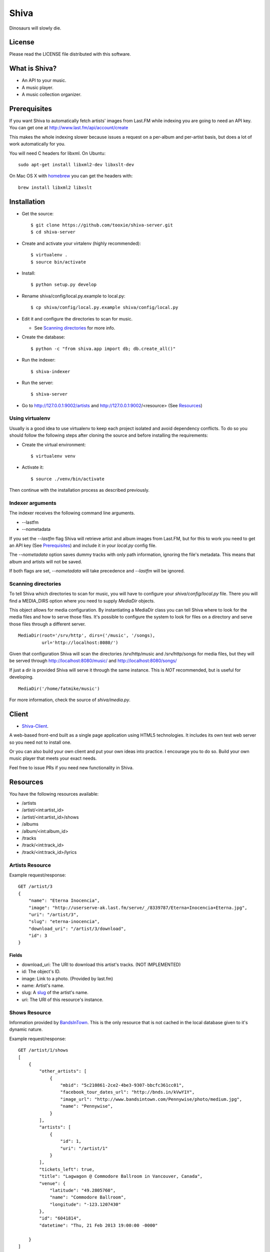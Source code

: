 =====
Shiva
=====

Dinosaurs will slowly die.


License
=======

Please read the LICENSE file distributed with this software.


What is Shiva?
==============

* An API to your music.
* A music player.
* A music collection organizer.


Prerequisites
=============

If you want Shiva to automatically fetch artists' images from Last.FM while
indexing you are going to need an API key. You can get one at
http://www.last.fm/api/account/create

This makes the whole indexing slower because issues a request on a per-album
and per-artist basis, but does a lot of work automatically for you.

You will need C headers for libxml. On Ubuntu::

    sudo apt-get install libxml2-dev libxslt-dev

On Mac OS X with `homebrew <http://mxcl.github.com/homebrew/>`_ you can get the headers with::

    brew install libxml2 libxslt


Installation
============


* Get the source::

    $ git clone https://github.com/tooxie/shiva-server.git
    $ cd shiva-server

* Create and activate your virtalenv (highly recommended)::

    $ virtualenv .
    $ source bin/activate

* Install::

    $ python setup.py develop

* Rename shiva/config/local.py.example to local.py::

    $ cp shiva/config/local.py.example shiva/config/local.py

* Edit it and configure the directories to scan for music.

  + See `Scanning directories`_ for more info.

* Create the database::

  $ python -c "from shiva.app import db; db.create_all()"

* Run the indexer::

  $ shiva-indexer

* Run the server::

  $ shiva-server

* Go to http://127.0.0.1:9002/artists and http://127.0.0.1:9002/<resource> (See `Resources`_)


----------------
Using virtualenv
----------------

Usually is a good idea to use virtualenv to keep each project isolated and
avoid dependency conflicts. To do so you should follow the following steps
after cloning the source and before installing the requirements:

* Create the virtual environment::

  $ virtualenv venv

* Activate it::

  $ source ./venv/bin/activate

Then continue with the installation process as described previously.


-----------------
Indexer arguments
-----------------

The indexer receives the following command line arguments.

* --lastfm
* --nometadata

If you set the *--lastfm* flag Shiva will retrieve artist and album images from
Last.FM, but for this to work you need to get an API key (See `Prerequisites`_)
and include it in your *local.py* config file.

The *--nometadata* option saves dummy tracks with only path information,
ignoring the file's metadata. This means that album and artists will not be
saved.

If both flags are set, *--nometadata* will take precedence and *--lastfm* will
be ignored.


--------------------
Scanning directories
--------------------

To tell Shiva which directories to scan for music, you will have to configure
your `shiva/config/local.py` file. There you will find a MEDIA_DIRS option
where you need to supply `MediaDir` objects.

This object allows for media configuration. By instantiating a MediaDir class
you can tell Shiva where to look for the media files and how to serve those
files. It's possible to configure the system to look for files on a directory
and serve those files through a different server.

::

    MediaDir(root='/srv/http', dirs=('/music', '/songs),
             url='http://localhost:8080/')

Given that configuration Shiva will scan the directories /srv/http/music and
/srv/http/songs for media files, but they will be served through
http://localhost:8080/music/ and http://localhost:8080/songs/

If just a dir is provided Shiva will serve it through the same instance. This
is *NOT* recommended, but is useful for developing.

::

    MediaDir('/home/fatmike/music')

For more information, check the source of `shiva/media.py`.


Client
======

* `Shiva-Client <https://github.com/tooxie/shiva-client>`_.

A web-based front-end built as a single page application using HTML5
technologies. It includes its own test web server so you need not to install
one.

Or you can also build your own client and put your own ideas into practice. I
encourage you to do so. Build your own music player that meets your exact
needs.

Feel free to issue PRs if you need new functionality in Shiva.


Resources
=========

You have the following resources available:

* /artists
* /artist/<int:artist_id>
* /artist/<int:artist_id>/shows
* /albums
* /album/<int:album_id>
* /tracks
* /track/<int:track_id>
* /track/<int:track_id>/lyrics


----------------
Artists Resource
----------------


Example request/response::

    GET /artist/3
    {
        "name": "Eterna Inocencia",
        "image": "http://userserve-ak.last.fm/serve/_/8339787/Eterna+Inocencia+Eterna.jpg",
        "uri": "/artist/3",
        "slug": "eterna-inocencia",
        "download_uri": "/artist/3/download",
        "id": 3
    }


Fields
------

* download_uri: The URI to download this artist's tracks. (NOT IMPLEMENTED)
* id: The object's ID.
* image: Link to a photo. (Provided by last.fm)
* name: Artist's name.
* slug: A `slug <https://en.wikipedia.org/wiki/Slug_(web_publishing)#Slug>`__
  of the artist's name.
* uri: The URI of this resource's instance.


--------------
Shows Resource
--------------

Information provided by `BandsInTown <http://www.bandsintown.com/>`__. This is
the only resource that is not cached in the local database given to it's
dynamic nature.

Example request/response::

    GET /artist/1/shows
    [
        {
            "other_artists": [
                {
                    "mbid": "5c210861-2ce2-4be3-9307-bbcfc361cc01",
                    "facebook_tour_dates_url": "http://bnds.in/kVwY1Y",
                    "image_url": "http://www.bandsintown.com/Pennywise/photo/medium.jpg",
                    "name": "Pennywise",
                }
            ],
            "artists": [
                {
                    "id": 1,
                    "uri": "/artist/1"
                }
            ],
            "tickets_left": true,
            "title": "Lagwagon @ Commodore Ballroom in Vancouver, Canada",
            "venue": {
                "latitude": "49.2805760",
                "name": "Commodore Ballroom",
                "longitude": "-123.1207430"
            },
            "id": "6041814",
            "datetime": "Thu, 21 Feb 2013 19:00:00 -0000"

        }
    ]


Fields
------

* other_artists: A list with artists that are not in Shiva's database.

  + mbid: MusicBrainz.com ID.
  + facebook_tour_dates_url: URI to BandsInTown's Facebook app for this artist.
  + image_url: URI to an image of the artist.
  + name: Name of the artist.

* artists: A list of artist resources.
* tickets_left: A boolean representing the availability (or not) of tickets for
  the concert.
* title: The title of the event.
* venue: A structure identifying the venue where the event takes place.

  + latitude: Venue's latitude.
  + name: Venue's name.
  + longitude: Venue's longitude.

* id: BandsInTown's ID for this event.
* datetime: String representation of the date and time of the show.


Parameters
----------

The Shows resource accepts, optionally, 2 pairs of parameters:

* *latitude* and *longitude*.
* *country* and *city*.

By providing one of this two pairs you can filter down the result list only to
a city. If only one of the pair is provided (e.g., only city) will be ignored,
and if both pairs are provided, the coordinates will take precedence.


---------------
Albums Resource
---------------

Example request/response::

    GET /album/9
    {
        "artists": [
            {
                "id": 2,
                "uri": "/artist/2"
            },
            {
                "id": 5,
                "uri": "/artist/5"
            }
        ],
        "download_uri": "/album/9/download",
        "name": "NOFX & Rancid - BYO Split Series (Vol. III)",
        "year": 2002,
        "uri": "/album/9",
        "cover": "http://userserve-ak.last.fm/serve/300x300/72986694.jpg",
        "id": 9,
        "slug": "nofx-rancid-byo-split-series-vol-iii"
    }


Fields
------

* artists: A list of the artists involved in that record.
* cover: A link to an image of the album's cover. (Provided by last.fm)
* download_uri: The URI to download this album. (NOT IMPLEMENTED)
* id: The object's ID.
* name: The album's name.
* slug: A `slug <https://en.wikipedia.org/wiki/Slug_(web_publishing)#Slug>`__
  of the album's name.
* uri: The URI of this resource's instance.
* year: The release year of the album.


Filtering
---------

The album list accepts an `artist` parameter in which case will filter the list
of albums only to those corresponding to that artist.

Example request/response::

    GET /albums/?artist=7
    [
        {
            "artists": [
                {
                    "id": 7,
                    "uri": "/artist/7"
                }
            ],
            "download_uri": "/album/12/download",
            "name": "Anesthesia",
            "year": 1995,
            "uri": "/album/12",
            "cover": "http://userserve-ak.last.fm/serve/300x300/3489534.jpg",
            "id": 12,
            "slug": "anesthesia"
        },
        {
            "artists": [
                {
                    "id": 7,
                    "uri": "/artist/7"
                }
            ],
            "download_uri": "/album/27/download",
            "name": "Kum Kum",
            "year": 1996,
            "uri": "/album/27",
            "cover": "http://userserve-ak.last.fm/serve/300x300/62372889.jpg",
            "id": 27,
            "slug": "kum-kum"
        }
    ]


--------------
Track Resource
--------------

Example request/response::

    GET /track/484
    {

        "number": 4,
        "bitrate": 128,
        "slug": "dinosaurs-will-die",
        "album": {
            "id": 35,
            "uri": "/album/35"
        },
        "title": "Dinosaurs Will Die",
        "artist": {
            "id": 2,
            "uri": "/artist/2"
        },
        "uri": "/track/510",
        "id": 510,
        "length": 180,
        "stream_uri": "http://localhost:8080/nofx-pump_up_the_valuum/04. Dinosaurs Will Die.mp3"

    }


Fields
------

* album: The album to which this track belongs.
* bitrate: In MP3s this value is directly proportional to the
  `sound quality <https://en.wikipedia.org/wiki/Bit_rate#MP3>`__.
* id: The object's ID.
* length: The length in seconds of the track.
* number: The `ordinal number <https://en.wikipedia.org/wiki/Ordinal_number>`__
  of this track with respect to this album.
* slug: A `slug <https://en.wikipedia.org/wiki/Slug_(web_publishing)#Slug>`__
  of the track's title.
* title: The title of the track.
* uri: The URI of this resource's instance.
* stream_uri: The URI to access the file, according to the MEDIA_DIRS setting.


Filtering
---------

The track listing accepts 1 of 2 possible parameters to filter down the list
only to those tracks corresponding to a given `album` or `artist`.


By artist
~~~~~~~~~

Example request/response::

    GET /tracks?artist=16
    [
        {
            "number": 1,
            "bitrate": 196,
            "slug": "pay-cheque-heritage-ii",
            "album": {
                "id": 36,
                "uri": "/album/36"
            },
            "title": "Pay Cheque (Heritage II)",
            "artist": {
                "id": 16,
                "uri": "/artist/16"
            },
            "uri": "/track/523",
            "id": 523,
            "length": 189,
            "stream_uri": "http://localhost:8080/ftd-2003-sofa_so_good/01 For The Day - Pay Cheque (Heritage II).mp3"
        },
        {
            "number": 2,
            "bitrate": 186,
            "slug": "in-your-dreams",
            "album": {
                "id": 36,
                "uri": "/album/36"
            },
            "title": "In Your Dreams",
            "artist": {
                "id": 16,
                "uri": "/artist/16"
            },
            "uri": "/track/531",
            "id": 531,
            "length": 171,
            "stream_uri": "http://localhost:8080/ftd-2003-sofa_so_good/02 For The Day - In Your Dreams.mp3"
        }
    ]


By album
~~~~~~~~

::

    GET /tracks?album=18
    [

        {
            "album": {
                "id": 18,
                "uri": "/album/18"
            },
            "length": 132,
            "stream_uri": "http://localhost:8080/flip-keep_rockin/flip-01-shapes.mp3",
            "number": 1,
            "title": "Shapes",
            "slug": "shapes",
            "artist": {
                "id": 9,
                "uri": "/artist/9"
            },
            "bitrate": 192,
            "id": 277,
            "uri": "/track/277"
        },
        {
            "album": {
                "id": 18,
                "uri": "/album/18"
            },
            "length": 118,
            "stream_uri": "http://localhost:8080/flip-keep_rockin/flip-02-stucked_to_the_ground.mp3",
            "number": 2,
            "title": "Stucked to The Ground",
            "slug": "stucked-to-the-ground",
            "artist": {
                "id": 9,
                "uri": "/artist/9"
            },
            "bitrate": 192,
            "id": 281,
            "uri": "/track/281"
        }
    ]


---------------
Lyrics Resource
---------------

Example request/response::

    GET /track/256/lyrics
    {
        "track": {
            "id": 256,
            "uri": "/track/256"
        },
        "text": "When i came to this world mother told me\r what was right and what was wrong\r while dad explained me that\r religion, country and flag were things i must respect\r \r So, i decided\r to be political correct\r and a good child\r but then, I realized\r that nothing has changed since then...\r \r my family never told me\r why 30.000 people died in the '70's?\r where was the god\r that they promised me\r he was gonna take me to paradise?\r \r and why those children cry\r behind those war planes\r and those war guns\r oh, please father,\r i don't wanna be part of this...",
        "source_uri": "http://lyrics.com/eterna-inocencia/my-family/",
        "id": 6,
        "uri": "/lyrics/6"
    }


Fields
------

* id: The object's ID.
* source_uri: The URI where the lyrics were fetched from.
* text: The lyric's text.
* track: The track for which the lyrics are.
* uri: The URI of this resource's instance.


Adding more lyric sources
-------------------------

Everytime you request a lyric, Shiva checks if there's a lyric associated with
that track in the database. If it's there it will immediately retrieve it,
otherwise will iterate over a list of scrapers, asking each one of them if they
can fetch it. This list is in your local config file and looks like::

    SCRAPERS = {
        'lyrics': (
            'modulename.ClassName',
        ),
    }

This will look for a class *ClassName*, in *shiva/lyrics/modulename.py*. If
more scrapers are added, each one of them is called sequentially, until one of
them finds the lyrics and the rest are not executed.


Adding scrapers
~~~~~~~~~~~~~~~

If you want to add your own scraper just create a file under the lyrics
directory, let's say *mylyrics.py* with this structure::

    from shiva.lyrics import LyricScraper

    class MyLyricsScraper(LyricScraper):
        """ Fetches lyrics from mylyrics.com """

        def fetch(self, artist, title):
            # Magic happens here

            if not lyrics:
                return False

            self.lyrics = lyrics
            self.source = lyrics_url

            return True

And then add it to the scrapers list::

    SCRAPERS = {
        'lyrics': (
            'modulename.ClassName',
            'mylyrics.MyLyricsScraper',
        ),
    }

Remember that the fetch() method has to return True in case the lyrics were
found or False otherwise. It must also store the lyrics in *self.lyrics* and
the URL where they fetched from in *self.source*. That's where Shiva looks for
the information.

For more details check the source of the other scrapers.


-----------------------
The *fulltree* modifier
-----------------------

The 3 main resources accept a *fulltree* parameter when retrieving an intance.
Those are:

* /artist/<int:artist_id>
* /album/<int:album_id>
* /track/<int:track_id>

Whenever you set *fulltree* to any value that evaluates to True (i.e., any
string except 'false' and '0') Shiva will include not only the information of
the object you are requesting, but also the child objects. Here's an example::

    GET /artist/2?fulltree=true
    {
        "name": "Eterna Inocencia",
        "image": "http://userserve-ak.last.fm/serve/_/8339787/Eterna+Inocencia+Eterna.jpg",
        "download_uri": "/artist/2/download",
        "uri": "/artist/2",
        "events_uri": null,
        "id": 2,
        "slug": "eterna-inocencia",
        "albums": [
            {
                "artists": [
                    {
                        "id": 2,
                        "uri": "/artist/2"
                    }
                ],
                "download_uri": "/album/2/download",
                "name": "Tomalo Con Calma EP",
                "year": 2002,
                "uri": "/album/2",
                "cover": "http://spe.fotolog.com/photo/30/54/51/alkoldinamita/1230537010699_f.jpg",
                "id": 2,
                "slug": "tomalo-con-calma-ep",
                "tracks": [
                    {
                        "album": {
                            "id": 2,
                            "uri": "/album/2"
                        },
                        "length": 161,
                        "stream_uri": "http://localhost:5000/track/27/download",
                        "number": 0,
                        "title": "02 - Rio Lujan",
                        "slug": "02-rio-lujan",
                        "artist": {
                            "id": 2,
                            "uri": "/artist/2"
                        },
                        "bitrate": 192,
                        "id": 27,
                        "uri": "/track/27"
                    },
                    {
                        "album": {
                            "id": 2,
                            "uri": "/album/2"
                        },
                        "length": 262,
                        "stream_uri": "http://localhost:5000/track/28/download",
                        "number": 0,
                        "title": "03 - Estoy herido en mi interior",
                        "slug": "03-estoy-herido-en-mi-interior",
                        "artist": {
                            "id": 2,
                            "uri": "/artist/2"
                        },
                        "bitrate": 192,
                        "id": 28,
                        "uri": "/track/28"
                    },
                ]
            }
        ]
    }


Using *fulltree* on tracks
--------------------------

The behaviour on a track resource is a little different. In the previous
example tracks are the leaves of the tree, but when the fulltree of a track is
requested then all the scraped resources are also included, like lyrics.

This is not the default behaviour to avoid DoS'ing scraped websites when
fetching the complete discography of an artist.


----------
Pagination
----------

All the listings are not paginated by default. Whenever you request a list of
either *artists*, *albums* or *tracks* the server will retrieve every possible
result unless otherwise specified.

It is possible to paginate results by passing the *page_size* and the *page*
parameters to the resource. They must both be present and be positive integers.
If not,  they will both be ignored and the whole set of elements will be
retrieved.

::

    GET /artists?page_size=10&page=3


--------------------------
Using slugs instead of IDs
--------------------------

It is possible to use slugs instead of IDs when requesting an specific
resource. It will work the exact same way because slugs, as IDs, are unique. An
example on the /artist resource::

    GET /artist/eterna-inocencia
    {
        "name": "Eterna Inocencia",
        "image": "http://userserve-ak.last.fm/serve/_/8339787/Eterna+Inocencia+Eterna.jpg",
        "uri": "/artist/3",
        "slug": "eterna-inocencia",
        "download_uri": "/artist/3/download",
        "id": 3
    }


-------------------
Uniqueness of slugs
-------------------

Slugs are generated from the following fields

* Artist.name
* Album.name
* Track.title

If the slug clashes with an existing one, then a hyphen and a unique ID will be
appended to it. Due to the possibility of `using slugs instead of IDs`_, if an
slug results in a numeric string a hyphen and a unique ID will be appended to
remove the ambiguity.


----------------
Random resources
----------------

You can request a random instance of a given resource for *artists*, *albums*
or *tracks*. To do so you need to issue a GET request on one of the following
resources:

* /random/artist
* /random/album
* /random/track

They all will return a consistent structure containing *id* and *uri*, as
follows::

    GET /random/artist
    {
        "id": 3,
        "uri": "/artist/3"
    }

You will have to issue another request to obtain the details of the instance.


Assumptions
===========

For the sake of simplicity many assumptions were made that will eventually be
worked on and improved/removed.

* Only music files. No videos.

  + Actually, only mp3 files.

* No users.

  + Therefore, no customization.
  + And no privacy (You can still use
    `htpasswd <https://httpd.apache.org/docs/2.2/programs/htpasswd.html>`__,
    thou.)

* No uploading of files.
* No update of ID3 info when DB info changes.


Known issues
============

* The ID3 reader doesn't always detect the bit rate correctly. Seems like a
  common issue to many libraries, at least the ones I tried.


Wish list
=========

* Index your music and videos.

  + Which formats? Ogg? Wav?

* Batch-edit ID3 tags.
* Download your songs in batch.
* Users.

  + Favourite artists.
  + Playlists.

* Share your music with your friends.
* Share your music with your friends' servers.
* Listen to your friends' music.
* They can also upload their music.
* Stream audio and video. (Radio mode)
* Set up a radio and collaboratively pick the music.
* Tabs.


Disclaimer
==========

Remember that when using this software you must comply with your country's
laws. You and only you will be held responsible for any law infringement
resulting from the misuse of this software.

That said. Have fun.


Why Shiva?
==========

https://en.wikipedia.org/wiki/Shiva_crater
